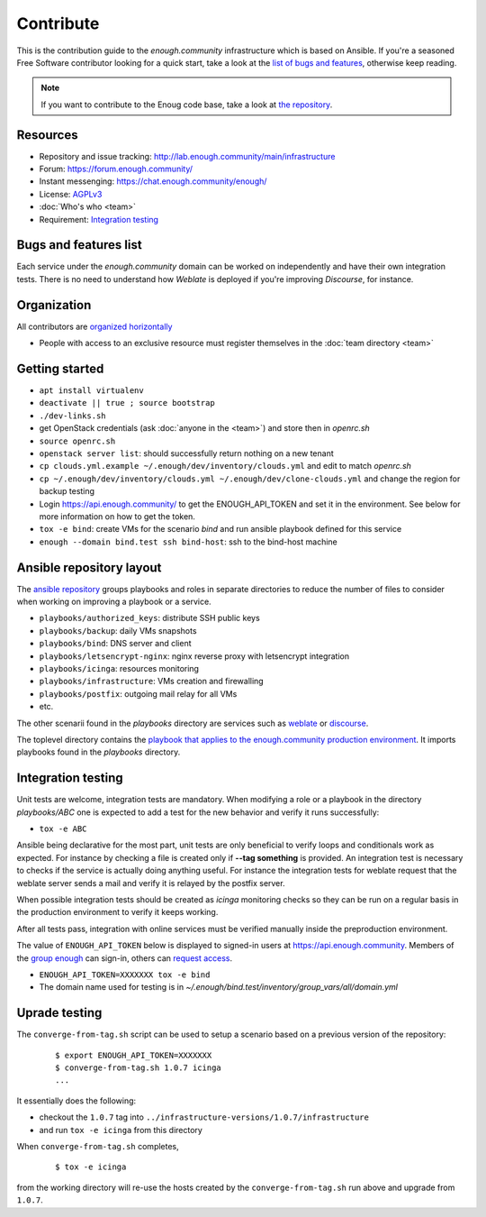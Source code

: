 Contribute
==========

This is the contribution guide to the `enough.community` infrastructure
which is based on Ansible. If you're a seasoned Free Software
contributor looking for a quick start, take a look at the `list of
bugs and features
<https://lab.enough.community/main/infrastructure/issues>`__,
otherwise keep reading.

.. note:: If you want to contribute to the Enoug code base, take
          a look at `the repository <https://lab.enough.community/main/app>`__. 

Resources
---------

* Repository and issue tracking: http://lab.enough.community/main/infrastructure
* Forum: https://forum.enough.community/
* Instant messenging: https://chat.enough.community/enough/
* License: `AGPLv3 <https://lab.enough.community/main/infrastructure/blob/master/LICENSE>`__
* :doc:`Who's who <team>`
* Requirement: `Integration testing`_

Bugs and features list
----------------------

Each service under the `enough.community` domain can be worked on
independently and have their own integration tests. There is no need
to understand how `Weblate` is deployed if you're improving
`Discourse`, for instance.

Organization
------------

All contributors are `organized horizontally <https://enough.community/blog/2018/07/20/manifesto/>`__

* People with access to an exclusive resource must register themselves
  in the :doc:`team directory <team>`

.. _getting_started:

Getting started
---------------

* ``apt install virtualenv``
* ``deactivate || true ; source bootstrap``
* ``./dev-links.sh``
* get OpenStack credentials (ask :doc:`anyone in the <team>`) and store then in `openrc.sh`
* ``source openrc.sh``
* ``openstack server list``: should successfully return nothing on a new tenant
* ``cp clouds.yml.example ~/.enough/dev/inventory/clouds.yml`` and edit to match `openrc.sh`
* ``cp ~/.enough/dev/inventory/clouds.yml ~/.enough/dev/clone-clouds.yml`` and change the region for backup testing
* Login https://api.enough.community/ to get the ENOUGH_API_TOKEN and set it in the environment. See below for more information on how to get the token.
* ``tox -e bind``: create VMs for the scenario `bind` and run ansible playbook defined for this service
* ``enough --domain bind.test ssh bind-host``: ssh to the bind-host machine

Ansible repository layout
-------------------------

The `ansible repository
<http://lab.enough.community/main/infrastructure/>`_ groups playbooks
and roles in separate directories to reduce the number of files to
consider when working on improving a playbook or a service.

* ``playbooks/authorized_keys``: distribute SSH public keys
* ``playbooks/backup``: daily VMs snapshots
* ``playbooks/bind``: DNS server and client
* ``playbooks/letsencrypt-nginx``: nginx reverse proxy with letsencrypt integration
* ``playbooks/icinga``: resources monitoring
* ``playbooks/infrastructure``: VMs creation and firewalling
* ``playbooks/postfix``: outgoing mail relay for all VMs
* etc.

The other scenarii found in the `playbooks` directory are services such
as `weblate <https://weblate.org/>`_ or `discourse <https://discourse.org/>`_.

The toplevel directory contains the `playbook that applies to the
enough.community production environment
<http://lab.enough.community/main/infrastructure/blob/master/enough-playbook.yml>`_. It
imports playbooks found in the `playbooks` directory.

Integration testing
-------------------

Unit tests are welcome, integration tests are mandatory. When
modifying a role or a playbook in the directory `playbooks/ABC` one is
expected to add a test for the new behavior and verify it runs
successfully:

* ``tox -e ABC``

Ansible being declarative for the most part, unit tests are only
beneficial to verify loops and conditionals work as expected. For
instance by checking a file is created only if **--tag something** is
provided. An integration test is necessary to checks if the service is
actually doing anything useful. For instance the integration tests for
weblate request that the weblate server sends a mail and
verify it is relayed by the postfix server.

When possible integration tests should be created as `icinga` monitoring
checks so they can be run on a regular basis in the production
environment to verify it keeps working.

After all tests pass, integration with online services must be
verified manually inside the preproduction environment.

The value of ``ENOUGH_API_TOKEN`` below is displayed to signed-in
users at https://api.enough.community. Members of the `group
enough <https://lab.enough.community/groups/enough/-/group_members>`_
can sign-in, others can `request access <https://lab.enough.community/groups/enough/-/group_members/request_access>`_.

* ``ENOUGH_API_TOKEN=XXXXXXX tox -e bind``
* The domain name used for testing is in `~/.enough/bind.test/inventory/group_vars/all/domain.yml`

Uprade testing
--------------

The ``converge-from-tag.sh`` script can be used to setup a scenario
based on a previous version of the repository:

  ::

     $ export ENOUGH_API_TOKEN=XXXXXXX
     $ converge-from-tag.sh 1.0.7 icinga
     ...

It essentially does the following:

* checkout the ``1.0.7``  tag into ``../infrastructure-versions/1.0.7/infrastructure``
* and run ``tox -e icinga`` from this directory

When ``converge-from-tag.sh`` completes,

  ::

     $ tox -e icinga

from the working directory will re-use the hosts created by the
``converge-from-tag.sh`` run above and upgrade from ``1.0.7``.
